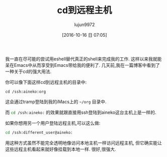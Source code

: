 #+TITLE: cd到远程主机
#+URL: http://irreal.org/blog/?p=5600
#+AUTHOR: lujun9972
#+CATEGORY: Eshell
#+DATE: [2016-10-16 日 07:05]
#+OPTIONS: ^:{}


我一直在尽可能的尝试用eshell替代真正的shell来完成我的工作. 这样以来我就能呆在Emacs中从而享受到Emacs带给我的便利了.
几天前,我在一篇博客中看到了一种关于cd的强大用法.

你可以像下面这样cd到远程主机的目录中:

#+BEGIN_SRC eshll
  cd /ssh:aineko:org
#+END_SRC

这会通过tramp登陆到我的iMacs上的 =~/org= 目录中.

而 src_sh{cd /ssh:aineko:} 的效果就跟直接用ssh登陆到aineko这台主机上是一样的. 

如果你想用另一个用户登陆远程主机,可以这么做:

#+BEGIN_SRC sh
  cd /ssh:different_user@aineko:
#+END_SRC

用这种方式虽然不能完全透明地像访问本地主机一样访问远程主机, 但它确实能让这些远程主机看起来就好像挂载到本地一样. 很好,很强大.
